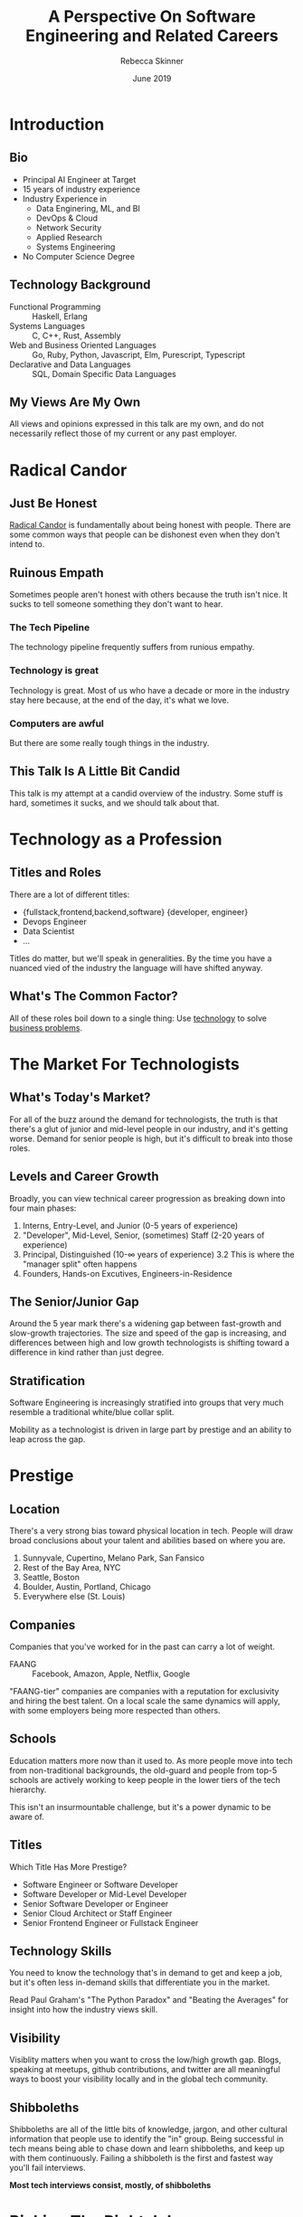 #+REVEAL_THEME: league
#+REVEAL_TRANS: linear
#+author: Rebecca Skinner
#+email: rebecca@rebeccaskinner.dev · @cercerilla
#+date: June 2019
#+title: A Perspective On Software Engineering and Related Careers
#+OPTIONS: toc:nil
#+OPTIONS: reveal_title_slide:"<h3>%t</h3><p>%a</p><p>%e</p>"

* Introduction
** Bio
- Principal AI Engineer at Target
- 15 years of industry experience
- Industry Experience in
  - Data Enginering, ML, and BI
  - DevOps & Cloud
  - Network Security
  - Applied Research
  - Systems Engineering
- No Computer Science Degree

** Technology Background
  - Functional Programming :: Haskell, Erlang
  - Systems Languages :: C, C++, Rust, Assembly
  - Web and Business Oriented Languages :: Go, Ruby, Python, Javascript, Elm, Purescript, Typescript
  - Declarative and Data Languages :: SQL, Domain Specific Data Languages

** My Views Are My Own
All views and opinions expressed in this talk are my own, and do not
necessarily reflect those of my current or any past employer.

* Radical Candor

** Just Be Honest
[[https://www.radicalcandor.com][Radical Candor]] is fundamentally about being honest with people.  There
are some common ways that people can be dishonest even when they don't
intend to.

** Ruinous Empath
Sometimes people aren't honest with others because the truth isn't
nice.  It sucks to tell someone something they don't want to hear.

*** The Tech Pipeline
The technology pipeline frequently suffers from runious empathy.

*** Technology is great
Technology is great.  Most of us who have a decade or more in the
industry stay here because, at the end of the day, it's what we love.

*** Computers are awful
#+ATTR_REVEAL: :frag fade-in1
But there are some really tough things in the industry.

** This Talk Is A Little Bit Candid
This talk is my attempt at a candid overview of the industry.  Some
stuff is hard, sometimes it sucks, and we should talk about that.

* Technology as a Profession

** Titles and Roles

There are a lot of different titles:

- {fullstack,frontend,backend,software} {developer, engineer}
- Devops Engineer
- Data Scientist
- ...

Titles do matter, but we'll speak in generalities.  By the time you
have a nuanced vied of the industry the language will have shifted
anyway.


** What's The Common Factor?

#+ATTR_REVEAL: :frag fade-in1
All of these roles boil down to a single thing: Use _technology_ to
solve _business problems_.

* The Market For Technologists

** What's Today's Market?
#+ATTR_REVEAL: :frag fade-in
For all of the buzz around the demand for technologists, the truth is
that there's a glut of junior and mid-level people in our industry,
and it's getting worse.  Demand for senior people is high, but it's
difficult to break into those roles.

** Levels and Career Growth
Broadly, you can view technical career progression as breaking down
into four main phases:
#+ATTR_REVEAL: :frag fade-in
1. Interns, Entry-Level, and Junior (0-5 years of experience)
2. "Developer", Mid-Level, Senior, (sometimes) Staff (2-20 years of experience)
3. Principal, Distinguished (10-∞ years of experience)
  3.2 This is where the "manager split" often happens
5. Founders, Hands-on Excutives, Engineers-in-Residence

** The Senior/Junior Gap
Around the 5 year mark there's a widening gap between fast-growth and
slow-growth trajectories. The size and speed of the gap is increasing,
and differences between high and low growth technologists is shifting
toward a difference in kind rather than just degree.

** Stratification
Software Engineering is increasingly stratified into groups that very
much resemble a traditional white/blue collar split.

#+ATTR_REVEAL: :frag fade-in
Mobility as a technologist is driven in large part by prestige and an
ability to leap across the gap.

* Prestige

** Location

There's a very strong bias toward physical location in tech.  People
will draw broad conclusions about your talent and abilities based on
where you are.

#+ATTR_REVEAL: :frag fade-in
  1. Sunnyvale, Cupertino, Melano Park, San Fansico
  2. Rest of the Bay Area, NYC
  3. Seattle, Boston
  4. Boulder, Austin, Portland, Chicago
  5. Everywhere else (St. Louis)

** Companies

Companies that you've worked for in the past can carry a lot of weight.

- FAANG :: Facebook, Amazon, Apple, Netflix, Google

"FAANG-tier" companies are companies with a reputation for exclusivity
and hiring the best talent.  On a local scale the same dynamics will
apply, with some employers being more respected than others.

** Schools

Education matters more now than it used to.  As more people move into
tech from non-traditional backgrounds, the old-guard and people from
top-5 schools are actively working to keep people in the lower tiers
of the tech hierarchy.

This isn't an insurmountable challenge, but it's a power dynamic to be
aware of.

** Titles

Which Title Has More Prestige?
#+ATTR_REVEAL: :frag (fade-in fade-in fade-in fade-in fade-in) :frag_idx (1 2 3 4 5)
  * Software Engineer or Software Developer
  * Software Developer or Mid-Level Developer
  * Senior Software Developer or Engineer
  * Senior Cloud Architect or Staff Engineer
  * Senior Frontend Engineer or Fullstack Engineer

** Technology Skills

You need to know the technology that's in demand to get and keep a
job, but it's often less in-demand skills that differentiate you in
the market.

Read Paul Graham's "The Python Paradox" and "Beating the Averages" for
insight into how the industry views skill.

** Visibility

Visiblity matters when you want to cross the low/high growth gap.
Blogs, speaking at meetups, github contributions, and twitter are all
meaningful ways to boost your visibility locally and in the global
tech community.

** Shibboleths

Shibboleths are all of the little bits of knowledge, jargon, and other
cultural information that people use to identify the "in" group.
Being successful in tech means being able to chase down and learn
shibboleths, and keep up with them continuously.  Failing a shibboleth
is the first and fastest way you'll fail interviews.

#+ATTR_REVEAL: :frag fade-in
*Most tech interviews consist, mostly, of shibboleths*

* Picking The Right Job

** It's Okay To Need A Job

You should try to pick a job that's going to fit your interests, let
you grow, and set you up for long-term success.

Unfortunately, not everyone has the privilege of being selective about
their jobs.  It's /okay/ to need a job, and to take what you can get.

** Different Roles

*** Developers

There are a huge variety of developer roles doing all kinds of work.
Development tends to be well paying and well respected.

#+ATTR_REVEAL: :frag fade-in
Remember that not all development is web development!

*** QA

Many QA roles involve some, or even a lot, of writing code! They can
be technically interesting jobs and are often sold as a chance to
"move into" development, but it doesn't happen often, and people are
often reluctant to hire QA people into development roles due to
elitism.

*** Data Science

Beware! Data science can be a very interesting (and lucritive!) field,
but low level data science roles are disappearing quickly!

Consider data science if you have a strong background in mathematics.

*** DevOps

Devops can run the gamut from being a full-on developer role to being
a modern name for what used to be called ops or release engineering.

*** SRE

SRE roles combine strong development skills with operational
expertise.  Well paying, but high stress, and there are a limited
number of roles because not all companies have SREs.

*** Other Tech Adjacent Careers

- Security
- Design
- Product Management
- UX
- ... Lots of other stuff too!

** Company Size Matters

Company size is an important consideration, but there's no one company
size that's right for everyone.  Startups, mid-sized companies, and
large corporations all offer different tradeoffs that might be right
for different people.

*** Early Stage Startups
Early stage startups,

**** Pros
#+ATTR_REVEAL: :frag fade-in
- Opportunity to try on a lot of different roles
- Potential to make a large impact
- You might get hired into a role you couldn't get at a bigger company

**** Cons
#+ATTR_REVEAL: :frag fade-in
- Low pay
- Non-existant stability
- Lack of mentorship
- (frequently) Toxic environment

*** Mature Startups

**** Pros
#+ATTR_REVEAL: :frag fade-in
- Better pay and (sometimes) less toxic than early stage startups
- Brand name

**** Cons
#+ATTR_REVEAL: :frag fade-in
- Still less stability
- Lower pay than bigger companies
- Less structure
- Frequently less mobility between roles

*** Mid-Sized Companies

**** Pros
#+ATTR_REVEAL: :frag fade-in
- More stability than a similarly sized "startup"
- More transparent pay
- More organizational maturity (e.g. an HR department)

**** Cons
#+ATTR_REVEAL: :frag fade-in
- Harder to get hired
- Lack of mobility

*** Large Enterprises

**** Pros
#+ATTR_REVEAL: :frag fade-in
- Better pay
- Brand name
- Sometimes more stability
- Good operational maturity
- "Official" mobility between teams

**** Cons
#+ATTR_REVEAL: :frag fade-in
- Rigidity
- Credentialism
- Still not much stability

* Getting a Job

** A Typical Interview

#+ATTR_REVEAL: :frag (fade-in fade-in fade-in fade-in fade-in) :frag_idx (1 2 3 4 5)
  * HR/Manager Screen
  * Technical Phone Screen
  * Homework Assignment or Automated Assesment
  * Secondary Screen / Homework Review
  * On-Site

*** The On-Site

#+ATTR_REVEAL: :frag (fade-in fade-in fade-in fade-in fade-in fade-in) :frag_idx (1 2 3 4 5 6)
  * Computer Science Core Concepts
  * Systems Design and Architecture
  * Behavioral Interview
  * Job-Specific Skills Assesment
  * Personality and Cultural Fit
  * Stretch / Break Interview

** The Interview Gap

Interviews are mostly about things taught in computer science
curriculums.  People from non-traditional backgrounds are already
going in hampered by that lack of experience.

Mock interviewing and rigorously studying up on things you fail in
interviews is crucial to developing the skills you need to get a job.

** Numbers Games

Most interviews won't result in an offer.  Interviewing frequently is
the only way to get enough practice to be succesful.

#+ATTR_REVEAL: :frag fade-in
During my last job-hunt I interviwed with over 30 companies.

** Things You Need to Know

 - FizzBuzz
 - Basic operations on:
   - Linked Lists
   - Dictionaries
   - Graphs
 - Recursion
 - Sorting algorithms
 - Optimization and Dynamic Programming
 - Bitwise arithmetic

** More things you need to know

 - git
 - command line (bash, git, wget/curl, ssh, scp,..)
 - a text edtor (vim, emacs, vs code)
 - how to debug
 - how to write (automated, unit) tests
 - breaking work down into tasks and estimating

** Even More Things You Need To Know

 - Vanilla JS (not just frameworks!)
 - Build tools (webpack, babel, etc.)
 - HTML and CSS
 - A Backend Language (node.js, ruby, python, etc.)
 - Typescript
 - "Functional" javascript
 - "Object Oriented" javascript
 - Async-Await

** And Even More

 - REST
 - HTTP
 - SQL
 - JSON

** Know The Boundries Of Your Tools

** Do's
 - Ask questions
 - Say "I don't know"
 - Say "no"
 - Be confident in what you know
 - Be curious about what you don't
 - Honestly asses your experience

** Absolute Dont's
 - Put something on your resume that you don't know
 - Try to BS your way through a question
 - Assume you have to know everything
 - Assume you'll get training

** A Note on Computer Science
There is a large contingent of people who will tell you that computer
science doesn't matter much in day-to-day development work.  Although
that can be true, being conversant in the fundamentals of computer
science is essential to getting on a high-growth trajectory as early
as possible.

* Doing The Job

** Interview Success ≠ Job Success

** Money Matters
At the end of the day, no company is paying for technology for it's
own sake.  Technology is one way that you'll deliver business value
(but not the only one!).

You're getting paid for results, and to make the company money.

** Technology Doesn't
Even when you're using technology to drive business value, it's
important to remember that technology is rarely the only thing you're
bringing to the table.  It's at the intersection of people,
technology, and business that you're really driving value.

#+ATTR_REVEAL: :frag fade-in
Core technology roles exist, but they tend to be either low-paid and
unstable or else require a very high degree of experience and
prestige.

** People Networks
Tech is a tight knit community, and your networks will do an enormous
amount to help you find, keep, and grow in your job.  Meetups,
conferences, slack teams, forums, social media, blogs, and mailing
lists are all important ways of making connections and maintaining
networks.

** Technolgists Are In The Business of Business
Modern technology roles are at their core about business.  The work we
do is deeply intertwined with business strategy, and it's important to
think like a business person as well as like an engineer.

Treat business people like peers, not bosses.  Having an employee
mindset can be damaging to your prospects as a technologist.

* Reading List

** Some Recommended Reading

- The Jargon File
- The GNU Manifesto
- The Design of Everyday Things
- The CIA's Simple Sabatoge Field Manual
- Mythical Man Month

* Questions?
